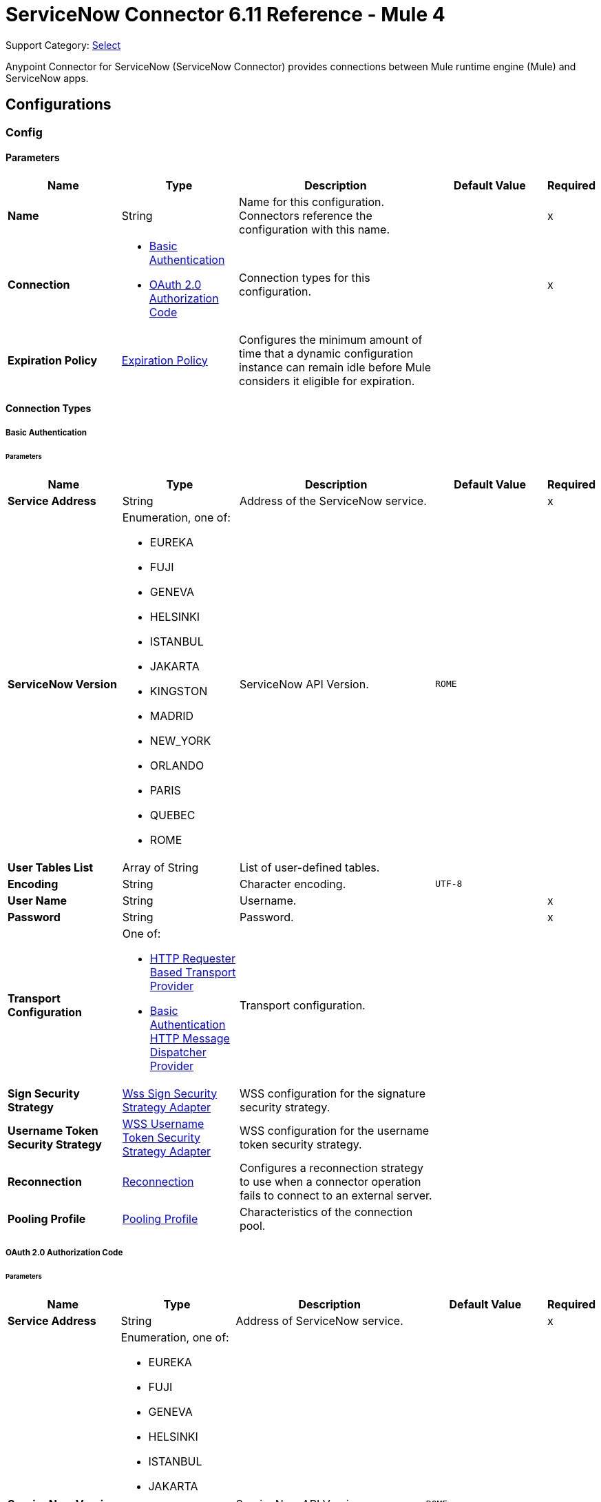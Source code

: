 = ServiceNow Connector 6.11 Reference - Mule 4
:page-aliases: connectors::servicenow/servicenow-reference.adoc

Support Category: https://www.mulesoft.com/legal/versioning-back-support-policy#anypoint-connectors[Select]

Anypoint Connector for ServiceNow (ServiceNow Connector) provides connections between Mule runtime engine (Mule) and ServiceNow apps.

== Configurations

[[config]]
=== Config

==== Parameters
[%header,cols="20s,20a,35a,20a,5a"]
|===
| Name | Type | Description | Default Value | Required
|Name | String | Name for this configuration. Connectors reference the configuration with this name. | | x
| Connection a| * <<config_basic-connection, Basic Authentication>>
* <<config_oauth2-auth-code-connection, OAuth 2.0 Authorization Code>>
 | Connection types for this configuration. | | x
| Expiration Policy a| <<ExpirationPolicy>> |  Configures the minimum amount of time that a dynamic configuration instance can remain idle before Mule considers it eligible for expiration. |  |
|===

==== Connection Types
[[config_basic-connection]]
===== Basic Authentication


====== Parameters
[%header,cols="20s,20a,35a,20a,5a"]
|===
| Name | Type | Description | Default Value | Required
| Service Address a| String |  Address of the ServiceNow service. |  | x
| ServiceNow Version a| Enumeration, one of:

** EUREKA
** FUJI
** GENEVA
** HELSINKI
** ISTANBUL
** JAKARTA
** KINGSTON
** MADRID
** NEW_YORK
** ORLANDO
** PARIS
** QUEBEC
** ROME |  ServiceNow API Version. |  `ROME` |
| User Tables List a| Array of String |  List of user-defined tables. |  |
| Encoding a| String | Character encoding. |  `UTF-8` |
| User Name a| String |  Username. |  | x
| Password a| String |  Password. |  | x
| Transport Configuration a| One of:

* <<http-requester-based-transport-provider>>
* <<basic-auth-http-message-dispatcher-provider>> | Transport configuration. |  |
| Sign Security Strategy a| <<WssSignSecurityStrategyAdapter>> |  WSS configuration for the signature security strategy. |  |
| Username Token Security Strategy a| <<WssUsernameTokenSecurityStrategyAdapter>> |  WSS configuration for the username token security strategy. |  |
| Reconnection a| <<Reconnection>> |  Configures a reconnection strategy to use when a connector operation fails to connect to an external server. |  |
| Pooling Profile a| <<PoolingProfile>> |  Characteristics of the connection pool. |  |
|===

[[config_oauth2-auth-code-connection]]
===== OAuth 2.0 Authorization Code


====== Parameters
[%header,cols="20s,20a,35a,20a,5a"]
|===
| Name | Type | Description | Default Value | Required
| Service Address a| String |  Address of ServiceNow service. |  | x
| ServiceNow Version a| Enumeration, one of:

** EUREKA
** FUJI
** GENEVA
** HELSINKI
** ISTANBUL
** JAKARTA
** KINGSTON
** MADRID
** NEW_YORK
** ORLANDO
** PARIS
** QUEBEC
** ROME |  ServiceNow API Version. |  `ROME` |
| User Tables List a| Array of String |  List of user-defined tables. |  |
| Encoding a| String | Character encoding. |  `UTF-8` |
| Custom Transport Configuration a| <<oauth2-http-message-dispatcher-provider>> | Custom transport configuration. |  |
| Sign Security Strategy a| <<WssSignSecurityStrategyAdapter>> |  WSS configuration for the signature security strategy. |  |
| Username Token Security Strategy a| <<WssUsernameTokenSecurityStrategyAdapter>> |  Username token WSS configuration. |  |
| Reconnection a| <<Reconnection>> |  Configures a reconnection strategy to use when a connector operation fails to connect to an external server. |  |
| Consumer Key a| String | OAuth consumer key, as registered with the service provider. |  | x
| Consumer Secret a| String |  OAuth consumer secret, as registered with the service provider. |  | x
| Authorization Url a| String | URL of the service provider's authorization endpoint. |  `+https://{instance-id}.service-now.com/oauth_auth.do+` |
| Access Token Url a| String |  URL of the service provider's access token endpoint. |  `+https://{instance-id}.service-now.com/oauth_token.do+` |
| Scopes a| String |  OAuth scopes to request during the OAuth dance. This value defaults to the scopes in the annotation. |  |
| Resource Owner Id a| String |  Resource owner ID to use with the authorization code grant type.  |  |
| Before a| String |  Name of the flow to execute immediately before starting the OAuth dance. |  |
| After a| String |  Name of the flow to execute immediately after receiving an access token. |  |
| Listener Config a| String |  Configuration for the HTTP listener that listens for requests on the access token callback endpoint. |  | x
| Callback Path a| String |  Path of the access token callback endpoint. |  | x
| Authorize Path a| String |  Path of the local HTTP endpoint that triggers the OAuth dance. |  | x
| External Callback Url a| String |  URL that the OAuth provider uses to access the callback endpoint if the endpoint is behind a proxy or accessed through an indirect URL. |  |
| Object Store a| String |  Configures the object store that stores data for each resource owner. If not configured, Mule uses the default object store. |  |
|===

== Associated Operations

* <<invoke>>
* <<unauthorize>>

== Associated Sources

* <<new-or-updated-record-listener>>



== Operations

[[invoke]]
=== Invoke
`<servicenow:invoke>`


Default operation for ServiceNow SOAP invocations.

==== Parameters
[%header,cols="20s,20a,35a,20a,5a"]
|===
| Name | Type | Description | Default Value | Required
| Configuration | String | Name of the configuration to use.  | | x
| Service a| String | Service name. |  | x
| Operation a| String |  Operation name of the service. |  | x
| Show Reference Values a| String | Chooses which values are returned for reference fields. Possible options are to return `sys_ids` or `display value` or both. Use this option only for `get` and `getRecords` operations. |  |
| Body a| Binary | XML body to include in the SOAP message, with all the required parameters, or `null` if no parameters are required. |  `#[payload]` |
| Headers a| Binary |  XML headers to include in the SOAP message. |  |
| Attachments a| Object |  Attachments to include in the SOAP request. |  |
| Target Variable a| String |  Name of the variable that stores the operation's output. |  |
| Target Value a| String |  Expression that evaluates the operation’s output. The outcome of the expression is stored in the *Target Variable* field. |  `#[payload]` |
| Reconnection Strategy a| * <<reconnect>>
* <<reconnect-forever>> |  Retry strategy in case of connectivity errors. |  |
|===

==== Output
[%autowidth.spread]
|===
|Type |<<SoapOutputEnvelope>>
| Attributes Type a| <<SoapAttributes>>
|===

=== For Configurations
* <<config>>

==== Throws
* SERVICENOW:RETRY_EXHAUSTED
* SERVICENOW:SOAP_FAULT
* SERVICENOW:PROCESSING_ERROR
* SERVICENOW:BAD_RESPONSE
* SERVICENOW:TIMEOUT
* SERVICENOW:CONNECTIVITY
* SERVICENOW:BAD_REQUEST
* SERVICENOW:CANNOT_DISPATCH
* SERVICENOW:INVALID_WSDL
* SERVICENOW:ENCODING


[[unauthorize]]
=== Unauthorize
`<servicenow:unauthorize>`

Deletes all the access token information of a given resource owner ID so that it is impossible to execute any operation for that user without repeating the OAuth dance.


==== Parameters
[%header,cols="20s,20a,35a,20a,5a"]
|===
| Name | Type | Description | Default Value | Required
| Configuration | String | Name of the configuration to use. | | x
| Resource Owner Id a| String |  ID of the resource owner for whom to invalidate access. |  |
|===


=== For Configurations
* <<config>>


== Sources

[[new-or-updated-record-listener]]
=== On New/Updated Record
`<servicenow:new-or-updated-record-listener>`


Efficiently polls periodically for changes in the selected table and accepts only new records into the flow.


==== Parameters
[%header%autowidth.spread]
|===
| Name | Type | Description | Default Value | Required
| Configuration | String | Name of the configuration to use. | | x
| ServiceNow Time Zone a| String | Timezone. | `America/Los_Angeles` |
| Table name a| String | Name of the table from which to retrieve the records. |  | x
| Query a| String | Optional query that filters the result set. The syntax is `sysparm_query=<col_name><operator><value>`. All parameters are case-sensitive. Queries can contain more than one entry, such as `<col_name><operator><value>[<operator><col_name><operator><value>]`. |  |
| Display system references a| String a| Data retrieval operation for reference and choice fields. Retrieves the display value or the actual value from the database. Valid values are:

* `true`
+
Returns the display values for all fields.

* `false`
+
Returns the actual values from the database.

* `all`
+
Returns both the actual and display values. | `FALSE` |
| Exclude reference links a| Boolean | Flag that indicates whether to exclude table API links for reference fields. | `false` |
| Primary Node Only a| Boolean | Determines whether to execute this source on only the primary node when running Mule instances in a cluster. |  |
| Scheduling Strategy a| <<scheduling-strategy>> | Configures the scheduler that triggers the polling. |  | x
| Streaming Strategy a| * <<repeatable-in-memory-stream>>
* <<repeatable-file-store-stream>>
* <<non-repeatable-stream>> | Configures how Mule processes streams. The default is to use repeatable streams. |  |
| Redelivery Policy a| <<RedeliveryPolicy>> | Defines a policy for processing the redelivery of the same message. |  |
| Reconnection Strategy a| * <<reconnect>>
* <<reconnect-forever>> | Retry strategy in case of connectivity errors. |  |
|===

==== Output
[%autowidth.spread]
|===
| Type a| Binary
| Attributes Type a| <<SoapAttributes>>
|===

==== For Configurations

* <<config>>


== Types

[[WssSignSecurityStrategyAdapter]]
=== Wss Sign Security Strategy Adapter

Signs the SOAP request that is sent, using the private key of the keystore in the provided TLS context.

[%header,cols="20s,25a,30a,15a,10a"]
|===
| Field | Type | Description | Default Value | Required
| Key Store Configuration a| <<wss-key-store-configuration>> | Keystore to use when signing the message. |  | x
| Sign Algorithm Configuration a| <<WssSignConfigurationAdapter>> | Algorithms to use on the signing. |  |
|===

[[wss-key-store-configuration]]
=== Wss Key Store Configuration

Implementation for keystores, used for encryption, decryption, and signing.

[%header,cols="20s,25a,30a,15a,10a"]
|===
| Field | Type | Description | Default Value | Required
| Key Store Path a| String | Location of the keystore file. |  | x
| Alias a| String | Alias of the private key to use. |  |
| Password a| String | Password to access the store. |  | x
| Key Password a| String | Password used to access the private key. |  |
| Type a| String | Type of store, such as `fjks`, `pkcs12`, `jceks`, and so on. | `jks` |
|===

[[WssSignConfigurationAdapter]]
=== WSS Signing Configuration Adapter

Group that holds the configuration for signing algorithms used in the sign security strategy.

[%header,cols="20s,25a,30a,15a,10a"]
|===
| Field | Type | Description | Default Value | Required
| Signature Key Identifier a| Enumeration, one of:

** DIRECT_REFERENCE
** X509_KEY_IDENTIFIER | Key identifier type to use for the signature. | `X509_KEY_IDENTIFIER` |
| Signature Algorithm a| Enumeration, one of:

** RSAwithSHA1
** RSAwithSHA224
** RSAwithSHA256
** RSAwithSHA384
** RSAwithSHA512 | Signature algorithm to use. The default is set by the data in the certificate. |  |
| Signature Digest Algorithm a| Enumeration, one of:

** SHA1
** SHA256
** SHA224
** SHA384
** SHA512 | Signature digest algorithm to use. | `SHA1` |
| Signature C14n Algorithm a| Enumeration, one of:

** CanonicalXML_1_0
** CanonicalXML_1_1
** ExclusiveXMLCanonicalization_1_0 | Defines which signature c14n (canonicalization) algorithm to use. | `ExclusiveXMLCanonicalization_1_0` |
|===

[[WssUsernameTokenSecurityStrategyAdapter]]
=== WSS Username Token Security Strategy Adapter

Provides the capability to authenticate with a SOAP service using a username and a password by adding the UsernameToken
element in the SOAP request.

[%header,cols="20s,25a,30a,15a,10a"]
|===
| Field | Type | Description | Default Value | Required
| Username a| String | Username required to authenticate with the service. |  | x
| Password a| String | Password for the provided username required to authenticate with the service. |  | x
| Password Type a| Enumeration, one of:

** DIGEST
** TEXT | Password parameter. | `DIGEST` |
|===

[[Reconnection]]
=== Reconnection

Configures a reconnection strategy for an operation.

[%header,cols="20s,25a,30a,15a,10a"]
|===
| Field | Type | Description | Default Value | Required
| Fails Deployment a| Boolean a| What to do if, when an app is deployed, a connectivity test does not pass after exhausting the associated reconnection strategy:

* `true`
+
Allow the deployment to fail.

* `false`
+
Ignore the results of the connectivity test. |  |
| Reconnection Strategy a| * <<Reconnect>>
* <<ReconnectForever>> | Reconnection strategy to use. |  |
|===

[[reconnect]]
=== Reconnect

Configures a standard reconnection strategy, which specifies how often to reconnect and how many reconnection attempts the connector source or operation can make.

[%header,cols="20s,25a,30a,15a,10a"]
|===
| Field | Type | Description | Default Value | Required
| Frequency a| Number | How often to attempt to reconnect, in milliseconds. |  |
| Blocking a| Boolean | If `false`, the reconnection strategy runs in a separate, non-blocking thread. |  |
| Count a| Number | How many reconnection attempts the Mule app can make. |  |
|===

[[reconnect-forever]]
=== Reconnect Forever

Configures a forever reconnection strategy by which the connector source or operation attempts to reconnect at a specified frequency for as long as the Mule app runs.

[%header,cols="20s,25a,30a,15a,10a"]
|===
| Field | Type | Description | Default Value | Required
| Frequency a| Number | How often to attempt to reconnect, in milliseconds. |  |
| Blocking a| Boolean | If `false`, the reconnection strategy runs in a separate, non-blocking thread. |  |
|===

[[PoolingProfile]]
=== Pooling Profile

Pooling profile type.

[%header,cols="20s,25a,30a,15a,10a"]
|===
| Field | Type | Description | Default Value | Required
| Max Active a| Number | Controls the maximum number of Mule components that is borrowed from a session at one time. When set to a negative value, there is no limit to the number of components that is active at one time. When the specified value for *Max Active* is exceeded, the pool is considered exhausted. |  |
| Max Idle a| Number | Controls the maximum number of Mule components that sits idle in the pool at any time. When set to a negative value, there is no limit to the number of Mule components that is idle at one time. |  |
| Max Wait a| Number | Specifies the number of milliseconds to wait for a pooled component to become available when the pool is exhausted and the *Exhausted Action* is set to `WHEN_EXHAUSTED_WAIT`. |  |
| Min Eviction Millis a| Number | Determines the minimum amount of time an object sits idle in the pool before it is eligible for eviction. When non-positive, no objects are evicted from the pool due to idle time alone. |  |
| Eviction Check Interval Millis a| Number | Specifies the number of milliseconds between runs of the object evictor. When non-positive, no object evictor is executed. |  |
| Exhausted Action a| Enumeration, one of:

** WHEN_EXHAUSTED_GROW
** WHEN_EXHAUSTED_WAIT
** WHEN_EXHAUSTED_FAIL a| Specifies the behavior of the Mule component pool when the pool is exhausted:

* `WHEN_EXHAUSTED_GROW` +
Creates a new Mule instance and returns it, which makes *Max Active* ineffective.
* `WHEN_EXHAUSTED_WAIT` +
Blocks by invoking `Object.wait(long)` until a new or idle object is available.
* `WHEN_EXHAUSTED_FAIL` +
Throws a `NoSuchElementException`.

If a positive *Max Wait* value is supplied, it blocks for, at most, that many milliseconds, after which a `NoSuchElementException` is thrown. If *Max Thread Wait* is a negative value, it blocks indefinitely. |  |
| Initialisation Policy a| Enumeration, one of:

** INITIALISE_NONE
** INITIALISE_ONE
** INITIALISE_ALL a| Determines how to initialize components in a pool:

* `INITIALISE_NONE` +
Does not load any components into the pool on startup.
* `INITIALISE_ONE` +
Loads one initial component into the pool on startup.
* `INITIALISE_ALL` +
Loads all components in the pool on startup. |
| Disabled a| Boolean | Determines whether to disable pooling. |  |
|===

[[oauth2-http-message-dispatcher-provider]]
=== OAuth2 HTTP Message Dispatcher Provider

OAuth transport configuration.

[%header,cols="20s,25a,30a,15a,10a"]
|===
| Field | Type | Description | Default Value | Required
| Read Timeout a| Number | Read timeout value. | `5000` |
| Read Timeout Unit a| Enumeration, one of:

** NANOSECONDS
** MICROSECONDS
** MILLISECONDS
** SECONDS
** MINUTES
** HOURS
** DAYS | Time unit for the *Read Timeout* field. | `MILLISECONDS` |
|===

[[ExpirationPolicy]]
=== Expiration Policy

Configures an expiration policy strategy.

[%header,cols="20s,25a,30a,15a,10a"]
|===
| Field | Type | Description | Default Value | Required
| Max Idle Time a| Number | Configures the maximum amount of time that a dynamic configuration instance can remain idle before Mule considers it eligible for expiration. |  |
| Time Unit a| Enumeration, one of:

** NANOSECONDS
** MICROSECONDS
** MILLISECONDS
** SECONDS
** MINUTES
** HOURS
** DAYS | Time unit for the *Max Idle Time* field. |  |
|===

[[repeatable-in-memory-stream]]
=== Repeatable In Memory Stream

Configures the in-memory streaming strategy by which the request fails if the data exceeds the MAX buffer size. Always run performance tests to find the optimal buffer size for your specific use case.

[%header,cols="20s,25a,30a,15a,10a"]
|===
| Field | Type | Description | Default Value | Required
| Initial Buffer Size a| Number | Initial amount of memory to allocate to the data stream. If the streamed data exceeds this value, the buffer expands by *Buffer Size Increment*, with an upper limit of *Max In Memory Size value*. |  |
| Buffer Size Increment a| Number | Amount by which the buffer size expands if it exceeds its initial size. Setting a value of `0` or lower specifies that the buffer can't expand. |  |
| Max Buffer Size a| Number | The maximum amount of memory to use. If more than that is used then a STREAM_MAXIMUM_SIZE_EXCEEDED error is raised. A value lower than or equal to zero means no limit. |  |
| Buffer Unit a| Enumeration, one of:

** BYTE
** KB
** MB
** GB | Unit for the *Initial Buffer Size*, *Buffer Size Increment*, and *Buffer Unit* fields. |  |
|===

[[repeatable-file-store-stream]]
=== Repeatable File Store Stream

Configures the repeatable file-store streaming strategy by which Mule keeps a portion of the stream content in memory. If the stream content is larger than the configured buffer size, Mule backs up the buffer's content to disk and then clears the memory.

[%header,cols="20s,25a,30a,15a,10a"]
|===
| Field | Type | Description | Default Value | Required
| In Memory Size a| Number a| Maximum amount of memory that the stream can use for data. If the amount of memory exceeds this value, Mule buffers the content to disk. To optimize performance:

* Configure a larger buffer size to avoid the number of times Mule needs to write the buffer on disk. This increases performance, but it also limits the number of concurrent requests your application can process, because it requires additional memory.

* Configure a smaller buffer size to decrease memory load at the expense of response time. |  |
| Buffer Unit a| Enumeration, one of:

** BYTE
** KB
** MB
** GB | Unit for the *In Memory Size* field. |  |
|===

[[RedeliveryPolicy]]
=== Redelivery Policy

Configures the redelivery policy for executing requests that generate errors. You can add a redelivery policy to any source in a flow.

[%header,cols="20s,25a,30a,15a,10a"]
|===
| Field | Type | Description | Default Value | Required
| Max Redelivery Count a| Number | Maximum number of times that a redelivered request can be processed unsuccessfully before returning a REDELIVERY_EXHAUSTED error. |  |
| Message Digest Algorithm a| String | Secure hashing algorithm to use if the *Use Secure Hash* field is `true`. If the payload of the message is a Java object, Mule ignores this value and returns the value that the payload's `hashCode()` returned. |  |
| Message Identifier a| <<RedeliveryPolicyMessageIdentifier>> | One or more expressions that determine if a message was redelivered. This property can be set only if the *Use Secure Hash* field is `false`. |  |
| Object Store a| ObjectStore | Configures the object store that stores the redelivery counter for each message. |  |
|===

[[SoapOutputEnvelope]]
=== SOAP Output Envelope

Represents the response of the consume operation. Bundles the SOAP body, SOAP headers, and MIME attachments if there are any.

[%header,cols="20s,25a,30a,15a,10a"]
|===
| Field | Type | Description | Default Value | Required
| Attachments a| Object | Set of attachments bounded to the response, or an empty map if there are no attachments. |  |
| Body a| Binary | XML response body. Represents the <SOAP:BODY> element. |  |
| Headers a| Object | Set of XML SOAP headers. Represents the content in the <SOAP:HEADERS> element. |  |
|===

[[SoapAttributes]]
=== SOAP Attributes

Attributes returned by the consume operation. Carries the protocol specific headers (such as HTTP headers) and additional transport data (such as the HTTP status line) bounded to the response.

[%header,cols="20s,25a,30a,15a,10a"]
|===
| Field | Type | Description | Default Value | Required
| Additional Transport Data a| Object | Additional transport data bundled in the response. |  |
| Protocol Headers a| Object | Protocol headers bundled in the response. |  |
|===

[[http-requester-based-transport-provider]]
=== HTTP Requester Based Transport Provider

Custom HTTP transport configuration.

[%header,cols="20s,25a,30a,15a,10a"]
|===
| Field | Type | Description | Default Value | Required
| Requester Config a| String | Requester configuration. |  | x
|===

[[basic-auth-http-message-dispatcher-provider]]
=== Basic Authentication HTTP Message Dispatcher Provider

Default HTTP transport configuration.

[%header,cols="20s,25a,30a,15a,10a"]
|===
| Field | Type | Description | Default Value | Required
| Username a| String | Username to use. |  | x
| Password a| String | Password to use. |  | x
| Read Timeout a| Number | Read timeout value. | `5000` |
| Read Timeout Unit a| Enumeration, one of:

** NANOSECONDS
** MICROSECONDS
** MILLISECONDS
** SECONDS
** MINUTES
** HOURS
** DAYS | Time unit for the *Read Timeout* field. | `MILLISECONDS` |
|===

== See Also

* xref:connectors::introduction/introduction-to-anypoint-connectors.adoc[Introduction to Anypoint Connectors]
* https://help.mulesoft.com[MuleSoft Help Center]
